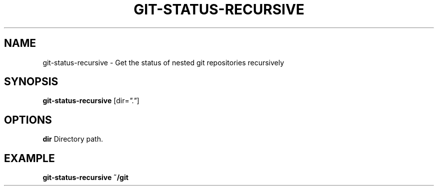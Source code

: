 .TH GIT-STATUS-RECURSIVE 1 2019-12-02 Bash
.SH NAME
git-status-recursive \-
Get the status of nested git repositories recursively
.SH SYNOPSIS
.B git-status-recursive
[dir=\fI"."\fP]
.SH OPTIONS
.B dir
Directory path.
.SH EXAMPLE
.nf
.B git-status-recursive ~/git
.fi
